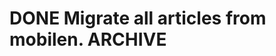 * DONE Migrate all articles from mobilen. :ARCHIVE:
CLOSED: [2023-08-09 Wed 10:49]
:LOGBOOK:
- State "DONE"       from "TODO"       [2023-08-09 Wed 10:49]
:END:
